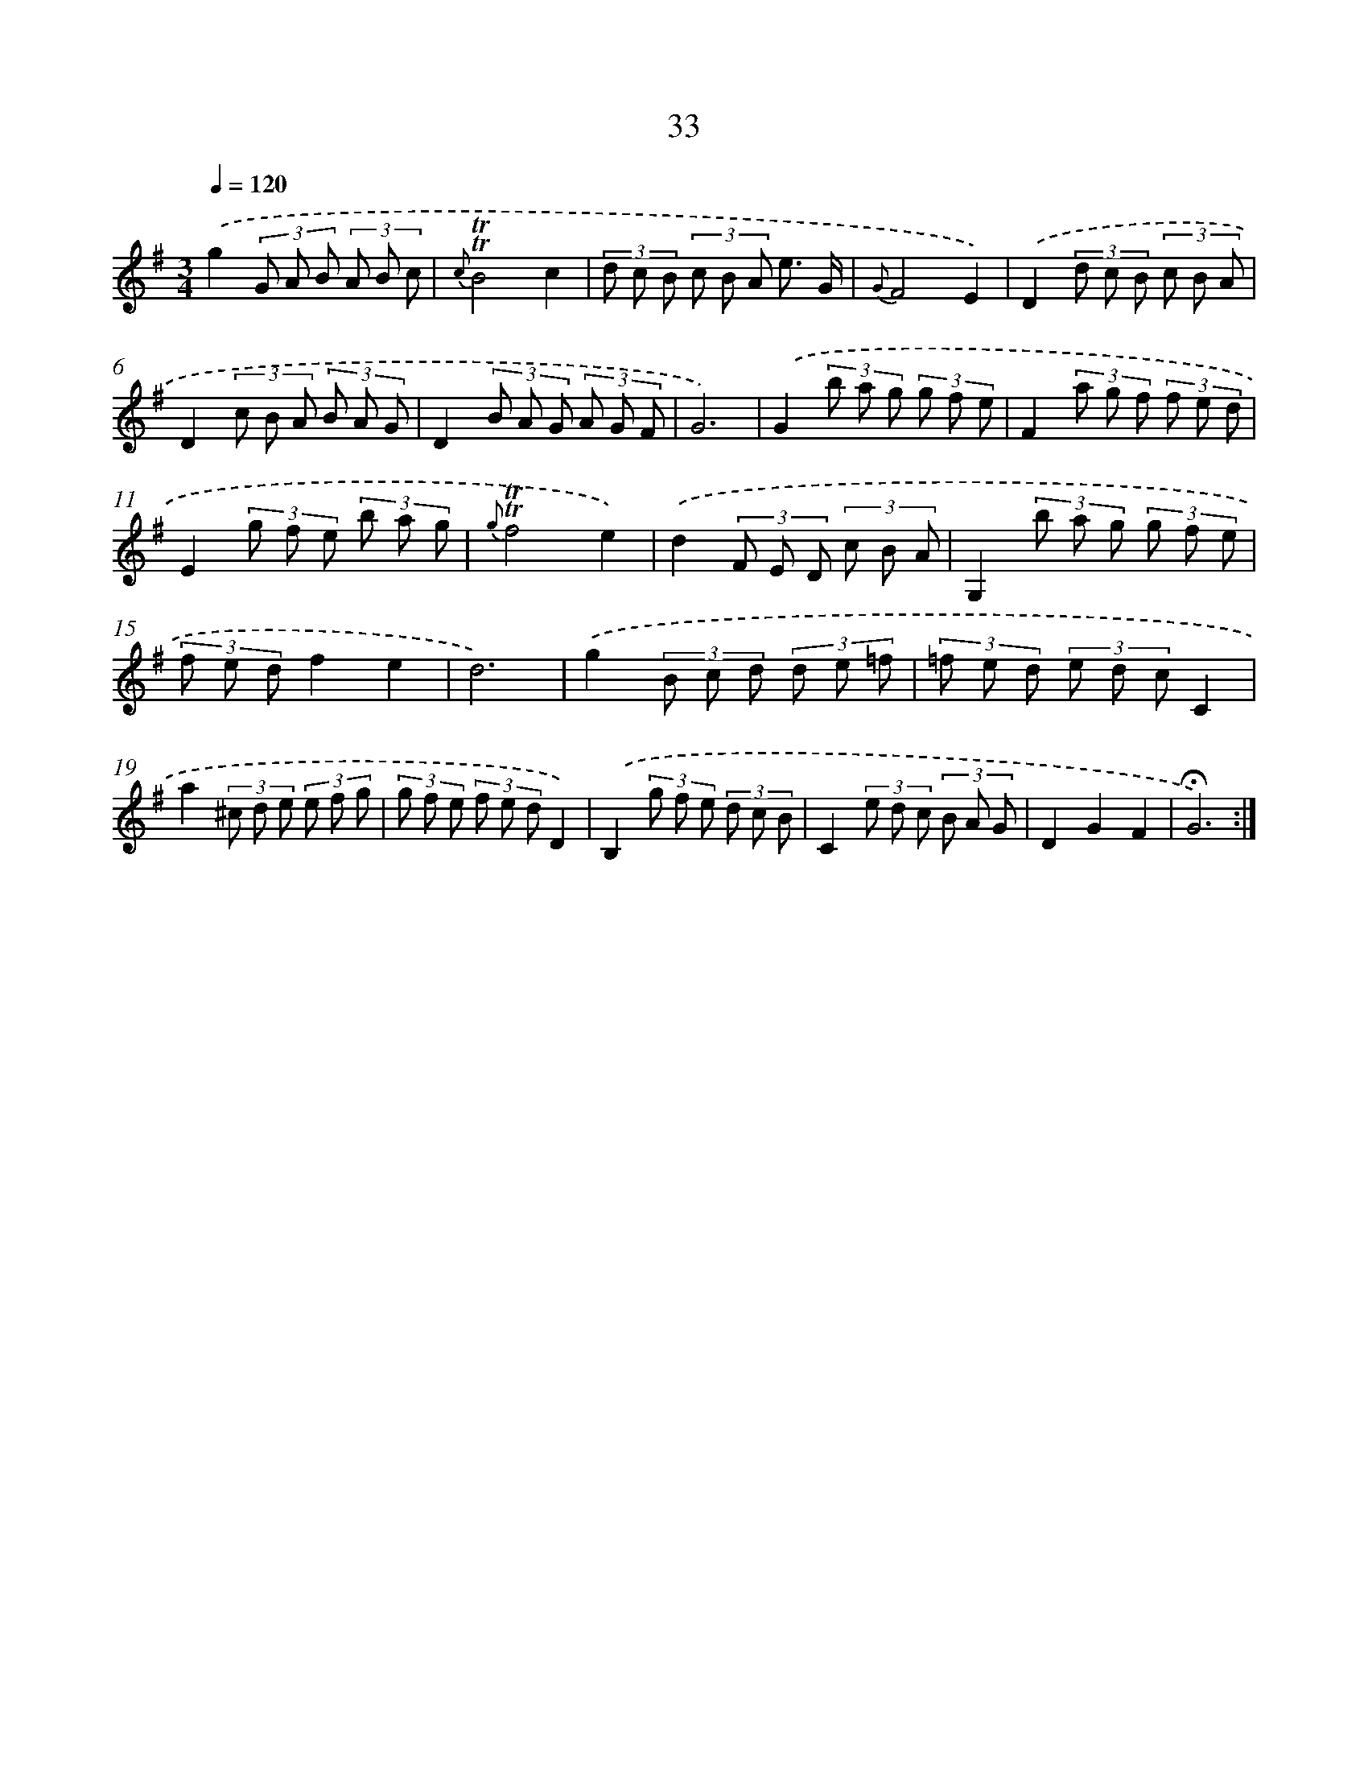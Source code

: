 X: 17471
T: 33
%%abc-version 2.0
%%abcx-abcm2ps-target-version 5.9.1 (29 Sep 2008)
%%abc-creator hum2abc beta
%%abcx-conversion-date 2018/11/01 14:38:13
%%humdrum-veritas 3623613512
%%humdrum-veritas-data 3320657530
%%continueall 1
%%barnumbers 0
L: 1/8
M: 3/4
Q: 1/4=120
K: G clef=treble
.('g2(3G A B (3A B c |
{c}!trill!!trill!B4c2 |
(3d c B (3c B A e3/ G/ |
{G}F4E2) |
.('D2(3d c B (3c B A |
D2(3c B A (3B A G |
D2(3B A G (3A G F |
G6) |
.('G2(3b a g (3g f e |
F2(3a g f (3f e d |
E2(3g f e (3b a g |
{g}!trill!!trill!f4e2) |
.('d2(3F E D (3c B A |
G,2(3b a g (3g f e |
(3f e df2e2 |
d6) |
.('g2(3B c d (3d e =f |
(3=f e d (3e d cC2 |
a2(3^c d e (3e f g |
(3g f e (3f e dD2) |
.('B,2(3g f e (3d c B |
C2(3e d c (3B A G |
D2G2F2 |
!fermata!G6) :|]
